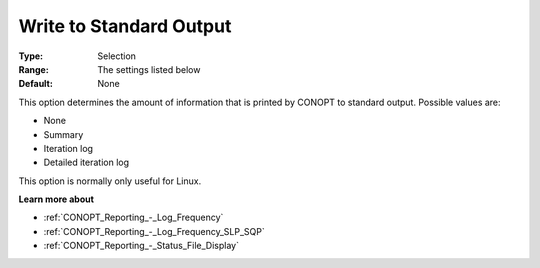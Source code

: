 .. _CONOPT_Reporting_-_Write_to_Standard_Output:

Write to Standard Output
========================



:Type:	Selection	
:Range:	The settings listed below	
:Default:	None	



This option determines the amount of information that is printed by CONOPT to standard output. Possible values are:



*	None
*	Summary
*	Iteration log
*	Detailed iteration log




This option is normally only useful for Linux.





**Learn more about** 

*	:ref:`CONOPT_Reporting_-_Log_Frequency`  
*	:ref:`CONOPT_Reporting_-_Log_Frequency_SLP_SQP` 
*	:ref:`CONOPT_Reporting_-_Status_File_Display`  
